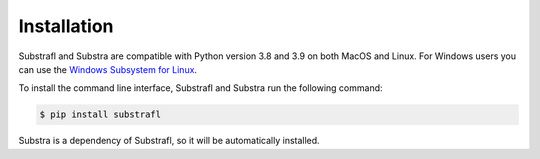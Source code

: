 Installation
============

Substrafl and Substra are compatible with Python version 3.8 and 3.9 on both MacOS and Linux. For Windows users you can use the
`Windows Subsystem for Linux <https://docs.microsoft.com/en-us/windows/wsl/about>`_.

To install the command line interface, Substrafl and Substra run the following command:

.. code-block:: console

    $ pip install substrafl

Substra is a dependency of Substrafl, so it will be automatically installed.
